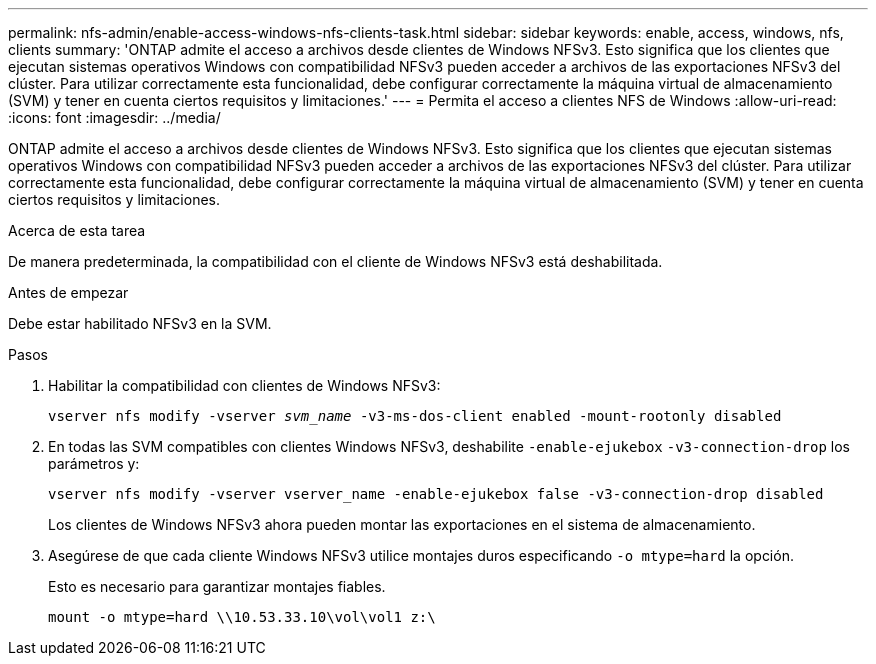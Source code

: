 ---
permalink: nfs-admin/enable-access-windows-nfs-clients-task.html 
sidebar: sidebar 
keywords: enable, access, windows, nfs, clients 
summary: 'ONTAP admite el acceso a archivos desde clientes de Windows NFSv3. Esto significa que los clientes que ejecutan sistemas operativos Windows con compatibilidad NFSv3 pueden acceder a archivos de las exportaciones NFSv3 del clúster. Para utilizar correctamente esta funcionalidad, debe configurar correctamente la máquina virtual de almacenamiento (SVM) y tener en cuenta ciertos requisitos y limitaciones.' 
---
= Permita el acceso a clientes NFS de Windows
:allow-uri-read: 
:icons: font
:imagesdir: ../media/


[role="lead"]
ONTAP admite el acceso a archivos desde clientes de Windows NFSv3. Esto significa que los clientes que ejecutan sistemas operativos Windows con compatibilidad NFSv3 pueden acceder a archivos de las exportaciones NFSv3 del clúster. Para utilizar correctamente esta funcionalidad, debe configurar correctamente la máquina virtual de almacenamiento (SVM) y tener en cuenta ciertos requisitos y limitaciones.

.Acerca de esta tarea
De manera predeterminada, la compatibilidad con el cliente de Windows NFSv3 está deshabilitada.

.Antes de empezar
Debe estar habilitado NFSv3 en la SVM.

.Pasos
. Habilitar la compatibilidad con clientes de Windows NFSv3:
+
`vserver nfs modify -vserver _svm_name_ -v3-ms-dos-client enabled -mount-rootonly disabled`

. En todas las SVM compatibles con clientes Windows NFSv3, deshabilite `-enable-ejukebox` `-v3-connection-drop` los parámetros y:
+
`vserver nfs modify -vserver vserver_name -enable-ejukebox false -v3-connection-drop disabled`

+
Los clientes de Windows NFSv3 ahora pueden montar las exportaciones en el sistema de almacenamiento.

. Asegúrese de que cada cliente Windows NFSv3 utilice montajes duros especificando `-o mtype=hard` la opción.
+
Esto es necesario para garantizar montajes fiables.

+
`mount -o mtype=hard \\10.53.33.10\vol\vol1 z:\`


